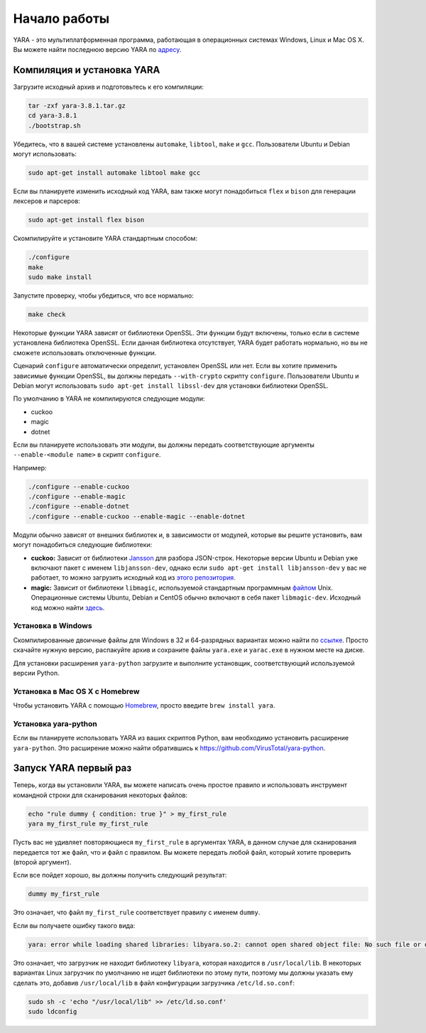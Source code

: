 .. _label_chapter_1:

Начало работы
=============

YARA - это мультиплатформенная программа, работающая в операционных системах Windows, Linux и Mac OS X. Вы можете найти последнюю версию YARA по `адресу <https://github.com/VirusTotal/yara/releases>`_.

Компиляция и установка YARA
"""""""""""""""""""""""""""

Загрузите исходный архив и подготовьтесь к его компиляции:

.. code-block:: bash

	tar -zxf yara-3.8.1.tar.gz
	cd yara-3.8.1
	./bootstrap.sh

Убедитесь, что в вашей системе установлены ``automake``, ``libtool``, ``make`` и ``gcc``. Пользователи Ubuntu и Debian могут использовать:

.. code-block:: bash

	sudo apt-get install automake libtool make gcc

Если вы планируете изменить исходный код YARA, вам также могут понадобиться ``flex`` и ``bison`` для генерации лексеров и парсеров:

.. code-block:: bash

	sudo apt-get install flex bison

Скомпилируйте и установите YARA стандартным способом:

.. code-block:: bash

	./configure
	make
	sudo make install

Запустите проверку, чтобы убедиться, что все нормально:

.. code-block:: bash

	make check

Некоторые функции YARA зависят от библиотеки OpenSSL. Эти функции будут включены, только если в системе установлена библиотека OpenSSL. Если данная библиотека отсутствует, YARA будет работать нормально, но вы не сможете использовать отключенные функции.

Сценарий ``configure`` автоматически определит, установлен OpenSSL или нет. Если вы хотите применить зависимые функции OpenSSL, вы должны передать ``--with-crypto`` скрипту ``configure``. Пользователи Ubuntu и Debian могут использовать ``sudo apt-get install libssl-dev`` для установки библиотеки OpenSSL.

По умолчанию в YARA не компилируются следующие модули:

- cuckoo
- magic
- dotnet

Если вы планируете использовать эти модули, вы должны передать соответствующие аргументы ``--enable-<module name>``  в скрипт ``configure``.

Например:

.. code-block:: bash

	./configure --enable-cuckoo
	./configure --enable-magic
	./configure --enable-dotnet
	./configure --enable-cuckoo --enable-magic --enable-dotnet

Модули обычно зависят от внешних библиотек и, в зависимости от модулей, которые вы решите установить, вам могут понадобиться следующие библиотеки:

- **cuckoo:** Зависит от библиотеки `Jansson <http://www.digip.org/jansson/>`_ для разбора JSON-строк. Некоторые версии Ubuntu и Debian уже включают пакет с именем ``libjansson-dev``, однако если ``sudo apt-get install libjansson-dev`` у вас не работает, то можно загрузить исходный код из `этого репозитория <https://github.com/akheron/jansson>`_.
- **magic:** Зависит от библиотеки ``libmagic``, используемой стандартным программным `файлом <https://en.wikipedia.org/wiki/File_(command)>`_ Unix. Операционные системы Ubuntu, Debian и CentOS обычно включают в себя пакет ``libmagic-dev``. Исходный код можно найти `здесь <ftp://ftp.astron.com/pub/file/>`_.

Установка в Windows
'''''''''''''''''''

Скомпилированные двоичные файлы для Windows в 32 и 64-разрядных вариантах можно найти по `ссылке <https://www.dropbox.com/sh/umip8ndplytwzj1/AADdLRsrpJL1CM1vPVAxc5JZa?dl=0>`_. Просто скачайте нужную версию, распакуйте архив и сохраните файлы ``yara.exe`` и ``yarac.exe`` в нужном месте на диске.

Для установки расширения ``yara-python`` загрузите и выполните установщик, соответствующий используемой версии Python.


Установка в Mac OS X с Homebrew
'''''''''''''''''''''''''''''''

Чтобы установить YARA с помощью `Homebrew <https://brew.sh/>`_, просто введите ``brew install yara``.

Установка yara-python
'''''''''''''''''''''

Если вы планируете использовать YARA из ваших скриптов Python, вам необходимо установить расширение ``yara-python``. Это расширение можно найти обратившись к https://github.com/VirusTotal/yara-python.

Запуск YARA первый раз
""""""""""""""""""""""

Теперь, когда вы установили YARA, вы можете написать очень простое правило и использовать инструмент командной строки для сканирования некоторых файлов:

.. code-block:: bash

	echo "rule dummy { condition: true }" > my_first_rule
	yara my_first_rule my_first_rule

Пусть вас не удивляет повторяющиеся ``my_first_rule`` в аргументах YARA, в данном случае для сканирования передается тот же файл, что и файл с правилом. Вы можете передать любой файл, который хотите проверить (второй аргумент).

Если все пойдет хорошо, вы должны получить следующий результат:

.. code-block:: bash

	dummy my_first_rule

Это означает, что файл ``my_first_rule`` соответствует правилу с именем ``dummy``.

Если вы получаете ошибку такого вида:

.. code-block:: bash

	yara: error while loading shared libraries: libyara.so.2: cannot open shared object file: No such file or directory

Это означает, что загрузчик не находит библиотеку ``libyara``, которая находится в ``/usr/local/lib``. В некоторых вариантах Linux загрузчик по умолчанию не ищет библиотеки по этому пути, поэтому мы должны указать ему сделать это, добавив ``/usr/local/lib`` в файл конфигурации загрузчика ``/etc/ld.so.conf``:

.. code-block:: bash

	sudo sh -c 'echo "/usr/local/lib" >> /etc/ld.so.conf'
	sudo ldconfig
